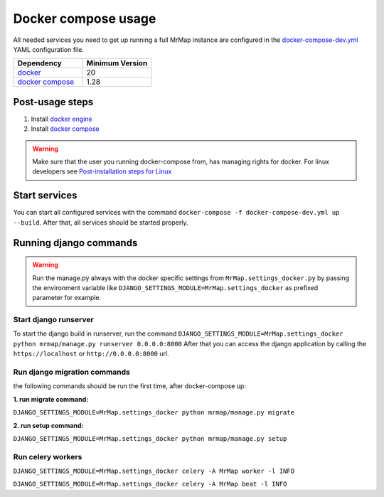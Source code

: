 .. _development-docker-compose-usage:


====================
Docker compose usage
====================


All needed services you need to get up running a full MrMap instance are configured in the `docker-compose-dev.yml <https://github.com/mrmap-community/mrmap/blob/master/mrmap/docker/docker-compose-dev.yml>`_ YAML configuration file.


.. list-table::
   :widths: 50 50
   :header-rows: 1

   * - Dependency
     - Minimum Version
   * - `docker <https://docs.docker.com/engine/install>`_
     - 20
   * - `docker compose <https://docs.docker.com/compose/install>`_
     - 1.28


Post-usage steps
****************

1. Install `docker engine <https://docs.docker.com/engine/install>`_
2. Install `docker compose <https://docs.docker.com/compose/install>`_

.. warning::
    Make sure that the user you running docker-compose from, has managing rights for docker. For linux developers see `Post-installation steps for Linux <https://docs.docker.com/engine/install/linux-postinstall/>`_

Start services
**************

You can start all configured services with the command ``docker-compose -f docker-compose-dev.yml up --build``. After that, all services should be started properly.

Running django commands
***********************

.. warning::
    Run the manage.py always with the docker specific settings from ``MrMap.settings_docker.py`` by passing the environment variable like ``DJANGO_SETTINGS_MODULE=MrMap.settings_docker`` as prefixed parameter for example.

Start django runserver
======================

To start the django build in runserver, run the command ``DJANGO_SETTINGS_MODULE=MrMap.settings_docker python mrmap/manage.py runserver 0.0.0.0:8000``
After that you can access the django application by calling the ``https://localhost`` or ``http://0.0.0.0:8000`` url.

Run django migration commands
=============================

the following commands should be run the first time, after docker-compose up:

**1. run migrate command:**

``DJANGO_SETTINGS_MODULE=MrMap.settings_docker python mrmap/manage.py migrate``

**2. run setup command:**

``DJANGO_SETTINGS_MODULE=MrMap.settings_docker python mrmap/manage.py setup``

Run celery workers
==================

``DJANGO_SETTINGS_MODULE=MrMap.settings_docker celery -A MrMap worker -l INFO``

``DJANGO_SETTINGS_MODULE=MrMap.settings_docker celery -A MrMap beat -l INFO``
